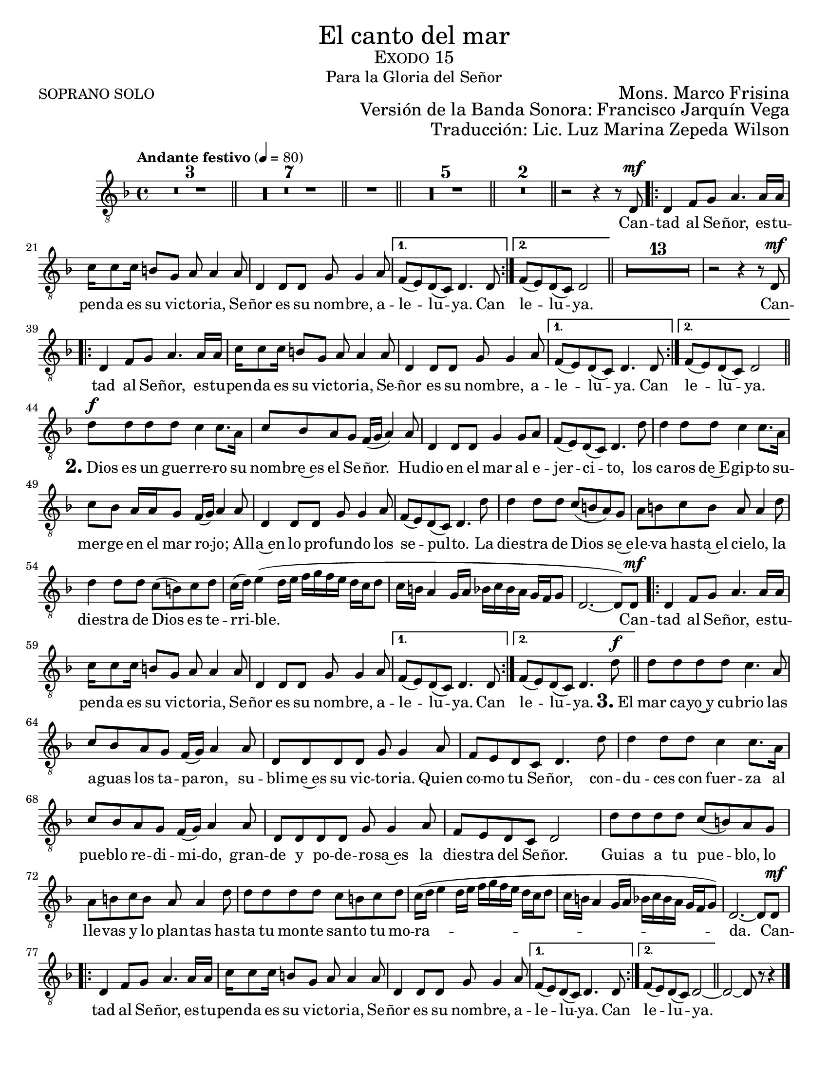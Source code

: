 %  El canto del mar - Tenor Solo
%  by serach.sam@

\language "espanol"
\version "2.23.2"

% --- Global size
#(set-global-staff-size 19)

% --- Header
\markup { \fill-line { \center-column { \fontsize #5 "El canto del mar" \fontsize #2 \smallCaps "Exodo 15" \fontsize #1 "Para la Gloria del Señor" } } }
\markup { \fill-line { "SOPRANO SOLO" \right-column { \fontsize #2 "Mons. Marco Frisina" } } }
\markup { \fill-line { " " \right-column { \fontsize #2 "Versión de la Banda Sonora: Francisco Jarquín Vega" } } }
\markup { \fill-line { " " \right-column { \fontsize #2 "Traducción: Lic. Luz Marina Zepeda Wilson" } } }
\header {
  tagline = ##f
  breakbefore = ##t
}

% --- Global
global = {
  \tempo "Andante festivo" 4=80
  \key re \minor
  \time 4/4

  s1*3
  \bar "||"
  s1*7
  \bar "||"
  s1
  \bar "||"
  s1*5
  \bar "||"
  s1*2
  \bar "||"
  s1
  \repeat volta 2 { s1*3 }
  \alternative { { s1 } { s1 } }
  \bar "||"
  s1*14
  \repeat volta 2 { s1*3 }
  \alternative { { s1 } { s1 } }
  \bar "||"
  s1*14
  \repeat volta 2 { s1*3 }
  \alternative { { s1 } { s1 } }
  \bar "||"
  s1*14
  \repeat volta 2 { s1*3 }
  \alternative { { s1 } { s1 } }
  \bar "||"
  s1*1
  \bar "|."
}

% --- Musica
tenor = \relative do {
  \compressEmptyMeasures
  \dynamicUp
  \clef	"G_8"

  R1*18 | %18
  r2 r4 r8 re\mf | %19
  re4 fa8 sol la4. la16 la |
  do16 do8 do16 si8 sol la la4 la8 |
  re,4 re8 re sol sol4 la8	|
  fa8( mi) re( do) re4. re8 | %23
  fa8( mi) re( do) re2 | %24
  R1*13 |
  r2 r4 r8 re\mf |
  re4 fa8 sol la4. la16 la |
  do16 do8 do16 si8 sol la la4 la8 |
  re,4 re8 re sol sol4 la8	|
  fa8( mi) re( do) re4. re8 | %23
  fa8( mi) re( do) re2 | %24
  re'8\f re re8 re do4 do8. la16 |
  do8 sib la sol fa16( sol la4) la8 |
  re,4 re8 re sol4 sol8 la |
  fa8( mi) re( do) re4. re'8 |
  re4 re8 re do4 do8. la16 |
  do8 sib la16 la sol8 fa16( sol) la4 la8 |
  re,4 re8 re sol sol4 la8 |
  fa8( mi) re( do) re4. re'8 |
  re4 re8 re do( si la) sol |
  la8 si do si la la4 re8 |
  re4 re8 re do( si) do re |
  do16( re) mi4( re16 mi fa sol fa mi re do re8 |
  do16 si la4 sol16 la sib do sib la sol fa sol8 |
  re2.~ re8) re8\mf | %38
  re4 fa8 sol la4. la16 la |
  do16 do8 do16 si8 sol la la4 la8 |
  re,4 re8 re sol sol4 la8	|
  fa8( mi) re( do) re4. re8 | %23
  fa8( mi) re( do) re4. re'8\f | %24
  re8 re re re do4. la8 | %62
  do8 sib la sol fa16( sol) la4 la8 |
  re,8 re re re sol8 sol4 la8 |
  fa8 mi re do re4. re'8 |
  re4 re8 re do4 do8. la16 |
  do8 sib la sol fa16( sol) la4 la8 |
  re,8 re re re sol sol4 la8 |
  fa8 mi re do re2 |
  re'8 re re re do( si) la sol |
  la8 si do si la la4 re8 |
  re8 re re re do si do re |
  do16( re mi4 re16 mi fa sol fa mi re do re8 |
  do16 si la4 sol16 la sib do sib la sol fa sol8) |
  re2.~ re8 re\mf | %76
  re4 fa8 sol la4. la16 la |
  do16 do8 do16 si8 sol la la4 la8 |
  re,4 re8 re sol sol4 la8	|
  fa8( mi) re( do) re4. re8 | %23
  fa8( mi) re( do) re2~ | %24
  re2~ re8 r8 r4 | %82
}

% --- Letra
letra = \lyricmode {
  Can -- tad al Se -- ñor, es -- tu -- pen -- da es su vic -- to -- ria, Se -- ñor es su nom -- bre, a -- le -- lu -- ya.  Can le -- lu -- ya.
  
  Can -- tad al Se -- ñor, es -- tu -- pen -- da es su vic -- to -- ria, Se -- ñor es su nom -- bre, a -- le -- lu -- ya. Can le -- lu -- ya.
  
  \markup{\fontsize #2 \bold "2." "Dios"} es un gue -- rre -- ro su nom -- bre~es el Se -- ñor. Hu -- dio en el mar al e -- jer -- ci -- to,
  los ca -- ros de~E -- gip -- to su -- mer -- ge en el mar ro -- jo; A -- lla~en lo pro -- fun -- do los se -- pul -- to.
  La dies -- tra de Dios se~e -- le -- va has -- ta~el cie -- lo, la dies -- tra de Dios es te -- rri -- ble.
  
  Can -- tad al Se -- ñor, es -- tu -- pen -- da es su vic -- to -- ria, Se -- ñor es su nom -- bre, a -- le -- lu -- ya. Can le -- lu -- ya.

  \markup{\fontsize #2 \bold "3." "El"} mar ca -- yo~y cu -- brio las a -- guas los ta -- pa -- ron,
  su -- bli -- me~es su vic -- to -- ria.
  Quien co -- mo tu Se -- ñor,
  con -- du -- ces con fuer -- za al pue -- blo re -- di -- mi -- do,
  gran -- de y po -- de -- ro -- sa~es la dies -- tra del Se -- ñor.
  Gui -- as a tu pue -- blo,
  lo lle -- vas y lo plan -- tas
  has -- ta tu mon -- te san -- to tu mo -- ra -- da.

  Can -- tad al Se -- ñor, es -- tu -- pen -- da es su vic -- to -- ria, Se -- ñor es su nom -- bre, a -- le -- lu -- ya. Can le -- lu -- ya.
}

\score {
  <<
    \new Staff { <<
      \set Staff.midiInstrument = #"choir aahs"
      \new Voice = "tenor" { << \global \tenor >> }
      \new Lyrics \lyricsto "tenor" { \letra }
    >> }
  >>
  \layout {}
}

\paper {
  #(set-paper-size "letter")
}